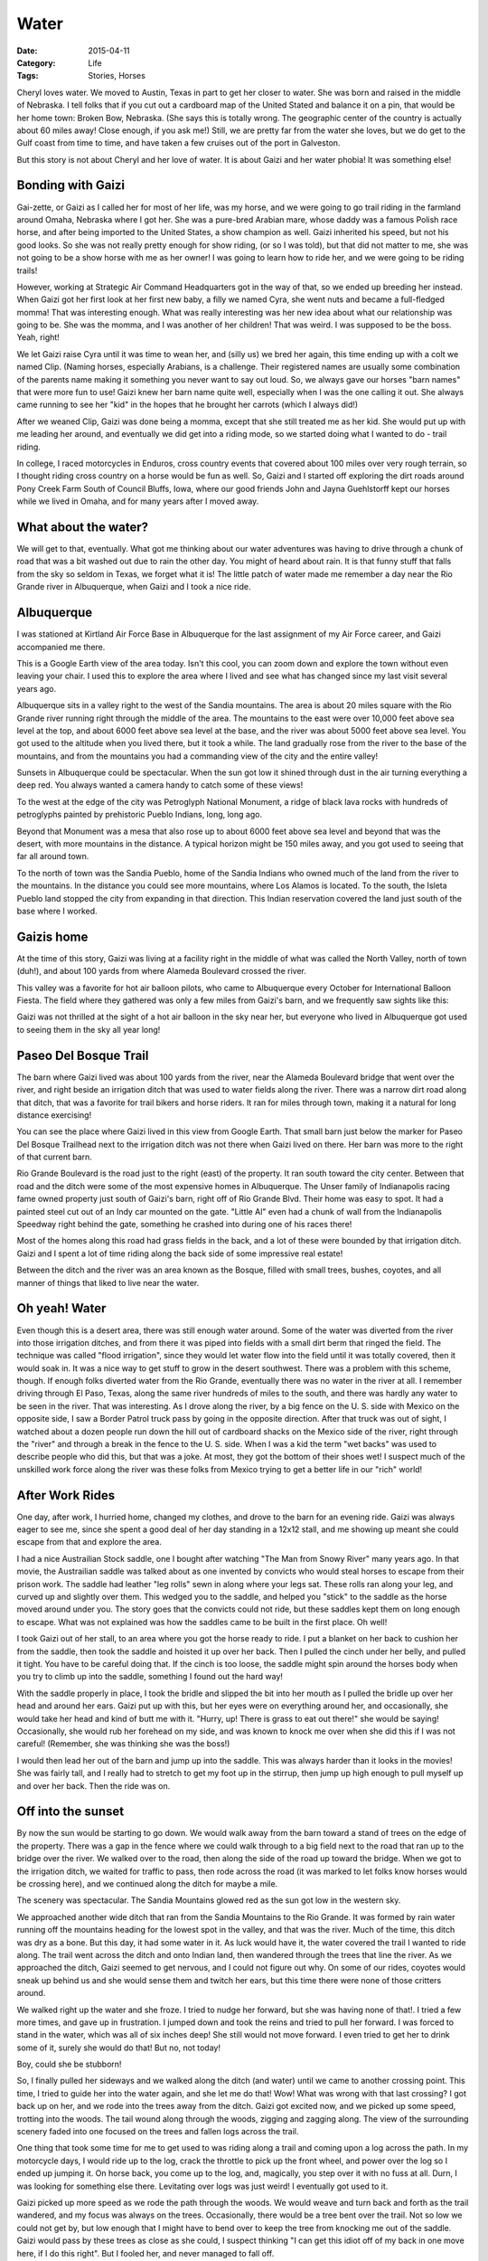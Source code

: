 Water
#####

:Date: 2015-04-11
:Category: Life
:Tags: Stories, Horses

Cheryl loves water. We moved to Austin, Texas in part to get her closer to
water. She was born and raised in the middle of Nebraska. I tell folks that if
you cut out a cardboard map of the United Stated and balance it on a pin, that
would be her home town: Broken Bow, Nebraska. (She says this is totally wrong.
The geographic center of the country is actually about 60 miles away! Close
enough, if you ask me!) Still, we are pretty far from the water she loves, but
we do get to the Gulf coast from time to time, and have taken a few cruises out
of the port in Galveston.

But this story is not about Cheryl and her love of water. It is about Gaizi and
her water phobia! It was something else!

Bonding with Gaizi
******************

Gai-zette, or Gaizi as I called her for most of her life, was my horse, and we
were going to go trail riding in the farmland around Omaha, Nebraska where I
got her. She was a pure-bred Arabian mare, whose daddy was a famous Polish race
horse, and after being imported to the United States, a show champion as well.
Gaizi inherited his speed, but not his good looks. So she was not really pretty
enough for show riding, (or so I was told), but that did not matter to me, she
was not going to be a show horse with me as her owner!  I was going to learn
how to ride her, and we were going to be riding trails!

However, working at Strategic Air Command Headquarters got in the way of that,
so we ended up breeding her instead. When Gaizi got her first look at her first
new baby, a filly we named Cyra, she went nuts and became a full-fledged momma!
That was interesting enough. What was really interesting was her new idea about
what our relationship was going to be. She was the momma, and I was another of
her children! That was weird. I was supposed to be the boss. Yeah, right!

We let Gaizi raise Cyra until it was time to wean her, and (silly us) we bred
her again, this time ending up with a colt we named Clip. (Naming horses,
especially Arabians, is a challenge. Their registered names are usually some
combination of the parents name making it something you never want to say out
loud. So, we always gave our horses "barn names" that were more fun to use!
Gaizi knew her barn name quite well, especially when I was the one calling it
out.  She always came running to see her "kid" in the hopes that he brought her
carrots (which I always did!)

After we weaned Clip, Gaizi was done being a momma, except that she still
treated me as her kid. She would put up with me leading her around, and
eventually we did get into a riding mode, so we started doing what I wanted to
do - trail riding. 

In college, I raced motorcycles in Enduros, cross country events that covered
about 100 miles over very rough terrain, so I thought riding cross country on a
horse would be fun as well. So, Gaizi and I started off exploring the dirt
roads around Pony Creek Farm South of Council Bluffs, Iowa, where our good
friends John and Jayna Guehlstorff  kept our horses while we lived in Omaha,
and for many years after I moved away.

What about the water?
*********************

We will get to that, eventually. What got me thinking about our water
adventures was having to drive through a chunk of road that was a bit washed
out due to rain the other day. You might of heard about rain. It is that funny
stuff that falls from the sky so seldom in Texas, we forget what it is! The
little patch of water made me remember a day near the Rio Grande river in
Albuquerque, when Gaizi and I took a nice ride.

Albuquerque
***********

I was stationed at Kirtland Air Force Base in Albuquerque for the last
assignment of my Air Force career, and Gaizi accompanied me there. 

..  image:: images/Albuquerque.png
    :align: center
    :alt: Albuquerque area

This is a Google Earth view of the area today. Isn't this cool, you can zoom
down and explore the town without even leaving your chair. I used this to
explore the area where I lived and see what has changed since my last visit
several years ago.

Albuquerque sits in a valley right to the west of the Sandia mountains. The
area is about 20 miles square with the Rio Grande river running right through
the middle of the area. The mountains to the east were over 10,000 feet above
sea level at the top, and about 6000 feet above sea level at the base, and the
river was about 5000 feet above sea level. You got used to the altitude when
you lived there, but it took a while. The land gradually rose from the river to
the base of the mountains, and from the mountains you had a commanding view of
the city and the entire valley!

..  image:: images/sandia-sunset.jpg
    :align: center
    :alt: Sandia sunset

Sunsets in Albuquerque could be spectacular. When the sun got low it shined
through dust in the air turning everything a deep red. You always wanted a
camera handy to catch some of these views!

To the west at the edge of the city was Petroglyph National Monument, a ridge
of black lava rocks with hundreds of petroglyphs painted by prehistoric Pueblo
Indians, long, long ago. 

..  image:: images/Petroglyph_Monument4.jpg
    :align: center
    :alt: Petroglyph

Beyond that Monument was a mesa that also rose up to about 6000 feet above sea
level and beyond that was the desert, with more mountains in the distance. A
typical horizon might be 150 miles away, and you got used to seeing that far
all around town.

To the north of town was the Sandia Pueblo, home of the Sandia Indians who
owned much of the land from the river to the mountains. In the distance you
could see more mountains, where Los Alamos is located. To the south, the Isleta
Pueblo land stopped the city from expanding in that direction. This Indian
reservation covered the land just south of the base where I worked.

Gaizis home
***********

At the time of this story, Gaizi was living at a facility right in the middle
of what was called the North Valley, north of town (duh!), and about 100 yards
from where Alameda Boulevard crossed the river.

This valley was a favorite for hot air balloon pilots, who came to Albuquerque
every October for International Balloon Fiesta.  The field where they gathered
was only a few miles from Gaizi's barn, and we frequently saw sights like this:

..  image:: images/balloons-on-the-rio-grande.jpg
    :align: center
    :alt: Ballons touching down in the Rio Grande

Gaizi was not thrilled at the sight of a hot air balloon in the sky near her,
but everyone who lived in Albuquerque got used to seeing them in the sky all
year long!

Paseo Del Bosque Trail
**********************

The barn where Gaizi lived was about 100 yards from the river, near the Alameda
Boulevard bridge that went over the river, and right beside an irrigation ditch
that was used to water fields along the river. There was a narrow dirt road
along that ditch, that was a favorite for trail bikers and horse riders. It ran
for miles through town, making it a natural for long distance exercising!

..  image:: images/GaizisBarn.png
    :align: center
    :alt: Map showing Gaizi's barn
    :width: 600

You can see the place where Gaizi lived in this view from Google Earth. That
small barn just below the marker for Paseo Del Bosque Trailhead next to the
irrigation ditch was not there when Gaizi lived on there. Her barn was more to
the right of that current barn.

Rio Grande Boulevard is the road just to the right (east) of the property. It
ran south toward the city center. Between that road and the ditch were some of
the most expensive homes in Albuquerque.  The Unser family of Indianapolis
racing fame owned property just south of Gaizi's barn, right off of Rio Grande
Blvd.  Their home was easy to spot. It had a painted steel cut out of an Indy
car mounted on the gate.  "Little Al" even had a chunk of wall from the
Indianapolis Speedway right behind the gate, something he crashed into during
one of his races there!

Most of the homes along this road had grass fields in the back, and a lot of
these were bounded by that irrigation ditch. Gaizi and I spent a lot of time
riding along the back side of some impressive real estate!

Between the ditch and the river was an area known as the Bosque, filled with
small trees, bushes, coyotes, and all manner of things that liked to live near
the water.  

Oh yeah! Water
************** 

Even though this is a desert area, there was still enough water around. Some of
the water was diverted from the river into those irrigation ditches, and from
there it was piped into fields with a small dirt berm that ringed the field.
The technique was called "flood irrigation", since they would let water flow
into the field until it was totally covered, then it would soak in. It was a
nice way to get stuff to grow in the desert southwest. There was a problem with
this scheme, though. If enough folks diverted water from the Rio Grande,
eventually there was no water in the river at all. I remember driving through
El Paso, Texas, along the same river hundreds of miles to the south, and there
was hardly any water to be seen in the river. That was interesting. As I drove
along the river, by a big fence on the U. S. side with Mexico on the opposite
side, I saw a Border Patrol truck pass by going in the opposite direction.
After that truck was out of sight, I watched about a dozen people run down the
hill out of cardboard shacks on the Mexico side of the river, right through the
"river" and through a break in the fence to the U. S. side. When I was a kid
the term "wet backs" was used to describe people who did this, but that was a
joke. At most, they got the bottom of their shoes wet! I suspect much of the
unskilled work force along the river was these folks from Mexico trying to get
a better life in our "rich" world!

After Work Rides
****************

One day, after work, I hurried home, changed my clothes, and drove to
the barn for an evening ride. Gaizi was always eager to see me, since she
spent a good deal of her day standing in a 12x12 stall, and me showing up meant
she could escape from that and explore the area.

I had a nice Austrailian Stock saddle, one I bought after watching "The Man
from Snowy River" many years ago. In that movie, the Austrailian saddle was
talked about as one invented by convicts who would steal horses to escape from
their prison work. The saddle had leather "leg rolls" sewn in along where your
legs sat. These rolls ran along your leg, and curved up and slightly over them.
This wedged you to the saddle, and helped you "stick" to the saddle as the
horse moved around under you. The story goes that the convicts could not ride,
but these saddles kept them on long enough to escape. What was not explained
was how the saddles came to be built in the first place. Oh well!

I took Gaizi out of her stall, to an area where you got the horse ready to
ride. I put a blanket on her back to cushion her from the saddle, then took the
saddle and hoisted it up over her back.  Then I pulled the cinch under her
belly, and pulled it tight. You have to be careful doing that. If the cinch is
too loose, the saddle might spin around the horses body when you try to climb
up into the saddle, something I found out the hard way! 

With the saddle properly in place, I took the bridle and slipped the bit into
her mouth as I pulled the bridle up over her head and around her ears.  Gaizi
put up with this, but her eyes were on everything around her, and occasionally,
she would take her head and kind of butt me with it.  "Hurry, up!  There is
grass to eat out there!" she would be saying!  Occasionally, she would rub her
forehead on my side, and was known to knock me over when she did this if I was
not careful! (Remember, she was thinking she was the boss!)

I would then lead her out of the barn and jump up into the saddle. This was
always harder than it looks in the movies! She was fairly tall, and I really
had to stretch to get my foot up in the stirrup, then jump up high enough to
pull myself up and over her back. Then the ride was on.

Off into the sunset
*******************

By now the sun would be starting to go down. We would walk away from the barn
toward a stand of trees on the edge of the property. There was a gap in the
fence where we could walk through to a big field next to the road that ran up
to the bridge over the river. We walked over to the road, then along the side
of the road up toward the bridge. When we got to the irrigation ditch, we
waited for traffic to pass, then rode across the road (it was marked to let
folks know horses would be crossing here), and we continued along the ditch for
maybe a mile.

The scenery was spectacular. The Sandia Mountains glowed red as the sun got
low in the western sky. 

..  image::     images/SandiaSunset.jpg
    :align:     center
    :alt:       Sandia Mountain Sunset
    :width: 600

We approached another wide ditch that ran from the Sandia Mountains to the Rio
Grande. It was formed by rain water running off the mountains heading for the
lowest spot in the valley, and that was the river. Much of the time, this ditch
was dry as a bone. But this day, it had some water in it. As luck would have
it, the water covered the trail I wanted to ride along. The trail went across
the ditch and onto Indian land, then wandered through the trees that line the
river. As we approached the ditch, Gaizi seemed to get nervous, and I could not
figure out why. On some of our rides, coyotes would sneak up behind us and she
would sense them and twitch her ears, but this time there were none of those
critters around.

We walked right up the water and she froze. I tried to nudge her forward, but
she was having none of that!. I tried a few more times, and gave up in
frustration. I jumped down and took the reins and tried to pull her forward. I
was forced to stand in the water, which was all of six inches deep! She still
would not move forward. I even tried to get her to drink some of it, surely she
would do that! But no, not today!

Boy, could she be stubborn!

So, I finally pulled her sideways and we walked along the ditch (and water)
until we came to another crossing point. This time, I tried to guide her into
the water again, and she let me do that! Wow! What was wrong with that last
crossing? I got back up on her, and we rode into the trees away from the ditch.
Gaizi got excited now, and we picked up some speed, trotting into the woods.
The tail wound along through the woods, zigging and zagging along. The view of
the surrounding scenery faded into one focused on the trees and fallen logs
across the trail.

One thing that took some time for me to get used to was riding along a trail
and coming upon a log across the path. In my motorcycle days, I would ride up
to the log, crack the throttle to pick up the front wheel, and power over the
log so I ended up jumping it. On horse back, you come up to the log, and,
magically, you step over it with no fuss at all. Durn, I was looking for
something else there. Levitating over logs was just weird! I eventually got
used to it.

Gaizi picked up more speed as we rode the path through the woods. We would
weave and turn back and forth as the trail wandered, and my focus was always on
the trees. Occasionally, there would be a tree bent over the trail. Not so low
we could not get by, but low enough that I might have to bend over to keep the
tree from knocking me out of the saddle. Gaizi would pass by these trees as
close as she could, I suspect thinking "I can get this idiot off of my back in
one move here, if I do this right". But I fooled her, and never managed to fall
off.

We could ride like this for many miles in the Bosque that lined the river. Then
we would come to a clearing near the river's edge, and rode along the river
bank back toward the barn. As long as I did not ask Gaizi to turn toward the
river, she was fine with being near the water now.  She even sensed that we
were headed back to the barn and it was hard to hold her back.  She wanted to
gallop home, and I was usually too tired from the long day to put up with that!
I was known to yell, at no one in particular but my horse, "Gaizi, you stupid
idiot! SLOW DOWN!" She acted like she did not understand me! 

As we got back to that evil ditch, we just happened to come out at the same
crossing we managed to get over earlier, and this time she walked right through
the water without hesitating. Weird!

Another short ride along the irrigation ditch and we approached a small park
right next to the bridge. We dropped off the ditch bank into the park, which
was full of folks enjoying the river. There was a dirt road that went under the
bridge to a similar park on the other side of the road. The bridge was very low
at this point, far too low for cars to go under, so the city bulldozed the dirt
road and made it deep enough where it went under the bridge so cars could get to
the other side. Great! All we need to do was go under the bridge, turn east for
maybe a half mile, and we would be home!

So, I guided Gaizi onto the dirt road and we headed down under the bridge.

Big mistake!

There was water in the middle of the low point under the bridge. No problem, we
were over that silliness, right? Right!

Wrong!

Gaizi walked up to the water, took one look and leaped straight up into the
air, and onto the bank beside the road! This happened with me on her back! She
had managed to jump maybe three feet up. The scary thing is that she was almost
tall enough to just fit under the bridge at that point. That was fine for her,
but I was on her back! Where was I going to go. Well, in between the steel
girders that made up the bridge, that is where I was going to go! I was shocked
by this move, and even more shocked to find myself in a small area under the
bridge and all I could see was steel beams everywhere! Fortunately, Gaizi was
content to just stand there, so after I calmed down a bit, I managed to climb
down. I was then able to lead her the rest of the way out from under the
bridge! 

I looked back into the ditch, and only saw a small pool of water, maybe a foot
deep. 

Then I noticed something. The water was muddy. Gaizi could not see through it.
Thinking back to our first problem, that first water crossing we came upon was
also muddy, but the second was not.  Gaizi could see the rocks beneath the
water at that crossing, and it did not bother her, so she went right across.

Horse Psychology
****************

Apparently, muddy water is 10,000 feet deep. There is absolutely no way Gaizi
is going to step off of that cliff! No sir! All I had to do from that point on
was to make sure we only tried to cross clear water! No problem! Never ride on
any day when the water is muddy!

I also learned a very valuable lesson. Always wear a hard hat when riding cross
country. My silly straw cowboy hat would have done nothing if we had been even a foot
further over when she jumped up on that bank!. I would have been knocked out
cold!  

You can Lead a Horse to Water
*****************************

After this fun event, I began a long, unfruitful, process of trying to cure her
of this problem. Any time I could, I would try to lead her through water,
usually with me on the ground in front of her so she could see it was not
really 10,000 feet deep.

No dice! She never learned this lesson, so I just put up with it. 

Revenge!
********

She even got back at me one day. She was standing in a pen ringed by a hot wire
along the top of a fence. The wire had an electric current pulsing through it
and any horse silly enough to sniff it with their nose would get a shock and
learn to stay away from the fence. But Gaizi was smarter than that! She knew
what she could do with such a wire.

I put a lead on her, and walked her toward the gate to that pen. There was a
big water tank, maybe three feet deep next to the gate. The tank was kept full so
the horses in the pen could drink. Gaizi was on my right side, and the tank was
on my left as we approached the gate. I stopped and opened the gate, then swung
it out of the way to the right so Gaizi could walk through it. As soon as it
cleared her, Gaizi jumped sideways, crashed into me throwing me off balance,
and then she started through the gate.

Guess where I landed, butt first! Yep! Right in the tank. That was embarrassing
enough, but the clincher was that I grabbed that stupid hot wire with my left
hand to try to keep from falling full force into that tank. 

So there I sat, one hand on a pulsing electric fence, my butt in the water,
making an excellent ground path for all that electricity, and I was sitting
there getting shock after shock until I finally let go of the wire and stumbled
out of the mess.

Gaizi? Well, if horses could laugh, she was standing there doing just that! She
was proud of herself, that was clear!

I Miss Her
**********

Gaizi has been gone for quite a while now, but I still miss her. Are there
muddy water crossings in horse heaven? I sure hope not. Every time I an sitting
in a movie theater and see this TriStar Studio film clip, I think of my
beautiful Arabian Mare. 

..  image:: images/TriStarStudio.jpg
    :align: center
    :alt: Tri Star Studio Pegasus
    :width: 600

I hope there are plenty of carrots there for her!
